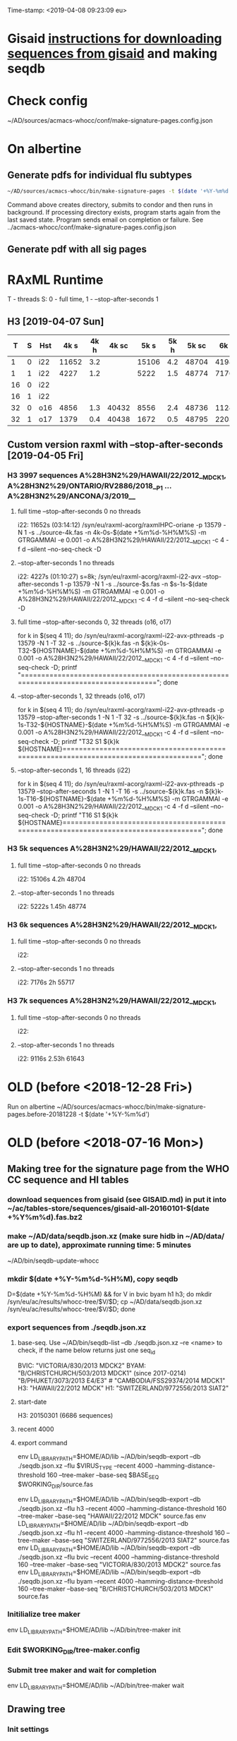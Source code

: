 Time-stamp: <2019-04-08 09:23:09 eu>
* Gisaid [[file:~/AD/sources/acmacs-whocc/doc/gisaid.org][instructions for downloading sequences from gisaid]] and making seqdb
* Check config
~/AD/sources/acmacs-whocc/conf/make-signature-pages.config.json
* On albertine
** Generate pdfs for individual flu subtypes
#+BEGIN_SRC sh
~/AD/sources/acmacs-whocc/bin/make-signature-pages -t $(date '+%Y-%m%d') -f <h1 h3 bv by> -s <week day>
#+END_SRC
Command above creates directory, submits to condor and then runs in background.
If processing directory exists, program starts again from the last saved state.
Program sends email on completion or failure.
See ../acmacs-whocc/conf/make-signature-pages.config.json
** Generate pdf with all sig pages
* RAxML Runtime
T - threads
S: 0 - full time, 1 - --stop-after-seconds 1
** H3 [2019-04-07 Sun]

|  T | S | Hst |  4k s | 4k h | 4k sc |  5k s | 5k h | 5k sc |  6k s | 6k h | 6k sc |  7k s | 7k h | 7k sc |  8k s | 8k h | 8k sc |  9k s | 9k h | 9k sc | 10k s | 10k h | 10k sc | 11k s | 11k h | 11k sc |
|----+---+-----+-------+------+-------+-------+------+-------+-------+------+-------+-------+------+-------+-------+------+-------+-------+------+-------+-------+-------+--------+-------+-------+--------|
|  1 | 0 | i22 | 11652 |  3.2 |       | 15106 |  4.2 | 48704 | 41986 | 11.6 | 55654 | 39638 | 11.0 | 61560 |       |      |       |       |      |       |       |       |        |       |       |        |
|----+---+-----+-------+------+-------+-------+------+-------+-------+------+-------+-------+------+-------+-------+------+-------+-------+------+-------+-------+-------+--------+-------+-------+--------|
|  1 | 1 | i22 |  4227 |  1.2 |       |  5222 |  1.5 | 48774 |  7176 |  2.0 | 55717 |  9116 |  2.5 | 61643 | 11728 |  3.3 | 67044 | 13955 |  3.9 | 71993 | 15486 |   4.3 |  78198 | 17463 |   4.9 |  84923 |
|----+---+-----+-------+------+-------+-------+------+-------+-------+------+-------+-------+------+-------+-------+------+-------+-------+------+-------+-------+-------+--------+-------+-------+--------|
| 16 | 0 | i22 |       |      |       |       |      |       |       |      |       |       |      |       |       |      |       |       |      |       |       |       |        |       |       |        |
|----+---+-----+-------+------+-------+-------+------+-------+-------+------+-------+-------+------+-------+-------+------+-------+-------+------+-------+-------+-------+--------+-------+-------+--------|
| 16 | 1 | i22 |       |      |       |       |      |       |       |      |       |       |      |       |       |      |       |       |      |       |       |       |        |       |       |        |
|----+---+-----+-------+------+-------+-------+------+-------+-------+------+-------+-------+------+-------+-------+------+-------+-------+------+-------+-------+-------+--------+-------+-------+--------|
| 32 | 0 | o16 |  4856 |  1.3 | 40432 |  8556 |  2.4 | 48736 | 11245 |  3.1 | 55658 | 19871 |  5.5 | 61538 | 22814 |  6.3 | 66915 |       |      |       |       |       |        |       |       |        |
|----+---+-----+-------+------+-------+-------+------+-------+-------+------+-------+-------+------+-------+-------+------+-------+-------+------+-------+-------+-------+--------+-------+-------+--------|
| 32 | 1 | o17 |  1379 |  0.4 | 40438 |  1672 |  0.5 | 48795 |  2203 |  0.6 | 55735 |  2899 |  0.8 | 61654 |  2860 |  0.8 | 67102 |  3925 |  1.1 | 72048 |  4170 |   1.2 |  78301 |  4567 |   1.3 |  84999 |
|----+---+-----+-------+------+-------+-------+------+-------+-------+------+-------+-------+------+-------+-------+------+-------+-------+------+-------+-------+-------+--------+-------+-------+--------|

** Custom version raxml with --stop-after-seconds [2019-04-05 Fri]
*** H3 3997 sequences A%28H3N2%29/HAWAII/22/2012__MDCK1, A%28H3N2%29/ONTARIO/RV2886/2018__P1 ... A%28H3N2%29/ANCONA/3/2019__
**** full time --stop-after-seconds 0 no threads
i22: 11652s (03:14:12)
/syn/eu/raxml-acorg/raxmlHPC-oriane -p 13579 -N 1 -s ../source-4k.fas -n 4k-0s-$(date +%m%d-%H%M%S) -m GTRGAMMAI -e 0.001 -o A%28H3N2%29/HAWAII/22/2012__MDCK1 -c 4 -f d --silent --no-seq-check -D
**** --stop-after-seconds 1 no threads
i22: 4227s (01:10:27)
s=8k; /syn/eu/raxml-acorg/raxml-i22-avx --stop-after-seconds 1 -p 13579 -N 1 -s ../source-$s.fas -n $s-1s-$(date +%m%d-%H%M%S) -m GTRGAMMAI -e 0.001 -o A%28H3N2%29/HAWAII/22/2012__MDCK1 -c 4 -f d --silent --no-seq-check -D
**** full time --stop-after-seconds 0, 32 threads (o16, o17)
for k in $(seq 4 11); do /syn/eu/raxml-acorg/raxml-i22-avx-pthreads -p 13579 -N 1 -T 32 -s ../source-${k}k.fas -n ${k}k-0s-T32-${HOSTNAME}-$(date +%m%d-%H%M%S) -m GTRGAMMAI -e 0.001 -o A%28H3N2%29/HAWAII/22/2012__MDCK1 -c 4 -f d --silent --no-seq-check -D; printf "\n\n\n=====================================================================================\n\n\n"; done
**** --stop-after-seconds 1, 32 threads (o16, o17)
for k in $(seq 4 11); do /syn/eu/raxml-acorg/raxml-i22-avx-pthreads -p 13579 --stop-after-seconds 1 -N 1 -T 32 -s ../source-${k}k.fas -n ${k}k-1s-T32-${HOSTNAME}-$(date +%m%d-%H%M%S) -m GTRGAMMAI -e 0.001 -o A%28H3N2%29/HAWAII/22/2012__MDCK1 -c 4 -f d --silent --no-seq-check -D; printf "T32 S1 ${k}k ${HOSTNAME}\n\n\n=====================================================================================\n\n\n"; done
**** --stop-after-seconds 1, 16 threads (i22)
for k in $(seq 4 11); do /syn/eu/raxml-acorg/raxml-i22-avx-pthreads -p 13579 --stop-after-seconds 1 -N 1 -T 16 -s ../source-${k}k.fas -n ${k}k-1s-T16-${HOSTNAME}-$(date +%m%d-%H%M%S) -m GTRGAMMAI -e 0.001 -o A%28H3N2%29/HAWAII/22/2012__MDCK1 -c 4 -f d --silent --no-seq-check -D; printf "T16 S1 ${k}k ${HOSTNAME}\n\n\n=====================================================================================\n\n\n"; done
*** H3 5k sequences A%28H3N2%29/HAWAII/22/2012__MDCK1, 
**** full time --stop-after-seconds 0 no threads
i22: 15106s 4.2h 48704
**** --stop-after-seconds 1 no threads
i22: 5222s 1.45h 48774
*** H3 6k sequences A%28H3N2%29/HAWAII/22/2012__MDCK1, 
**** full time --stop-after-seconds 0 no threads
i22: 
**** --stop-after-seconds 1 no threads
i22: 7176s 2h 55717
*** H3 7k sequences A%28H3N2%29/HAWAII/22/2012__MDCK1, 
**** full time --stop-after-seconds 0 no threads
i22: 
**** --stop-after-seconds 1 no threads
i22: 9116s 2.53h 61643
* OLD (before <2018-12-28 Fri>)
Run on albertine ~/AD/sources/acmacs-whocc/bin/make-signature-pages.before-20181228 -t $(date '+%Y-%m%d')
* OLD (before <2018-07-16 Mon>)
** Making tree for the signature page from the WHO CC sequence and HI tables
*** download sequences from gisaid (see GISAID.md) in put it into ~/ac/tables-store/sequences/gisaid-all-20160101-$(date +%Y%m%d).fas.bz2
*** make ~/AD/data/seqdb.json.xz (make sure hidb in ~/AD/data/ are up to date), approximate running time: 5 minutes
         ~/AD/bin/seqdb-update-whocc
*** mkdir $(date +%Y-%m%d-%H%M), copy seqdb
         D=$(date +%Y-%m%d-%H%M) && for V in bvic byam h1 h3; do mkdir /syn/eu/ac/results/whocc-tree/$V/$D; cp ~/AD/data/seqdb.json.xz /syn/eu/ac/results/whocc-tree/$V/$D; done
*** export sequences from ./seqdb.json.xz
**** base-seq. Use ~/AD/bin/seqdb-list --db ./seqdb.json.xz --re <name> to check, if the name below returns just one seq_id

         BVIC: "VICTORIA/830/2013 MDCK2"
         BYAM: "B/CHRISTCHURCH/503/2013 MDCK1" (since 2017-0214) "B/PHUKET/3073/2013 E4/E3" # "CAMBODIA/FSS29374/2014 MDCK1"
         H3:   "HAWAII/22/2012 MDCK"
         H1:   "SWITZERLAND/9772556/2013 SIAT2"
**** start-date
         H3: 20150301 (6686 sequences)
**** recent 4000
**** export command
         env LD_LIBRARY_PATH=$HOME/AD/lib ~/AD/bin/seqdb-export --db ./seqdb.json.xz --flu $VIRUS_TYPE --recent 4000 --hamming-distance-threshold 160 --tree-maker --base-seq $BASE_SEQ $WORKING_DIR/source.fas

         env LD_LIBRARY_PATH=$HOME/AD/lib ~/AD/bin/seqdb-export --db ./seqdb.json.xz --flu h3 --recent 4000 --hamming-distance-threshold 160 --tree-maker --base-seq "HAWAII/22/2012 MDCK" source.fas
         env LD_LIBRARY_PATH=$HOME/AD/lib ~/AD/bin/seqdb-export --db ./seqdb.json.xz --flu h1 --recent 4000 --hamming-distance-threshold 160 --tree-maker --base-seq "SWITZERLAND/9772556/2013 SIAT2" source.fas
         env LD_LIBRARY_PATH=$HOME/AD/lib ~/AD/bin/seqdb-export --db ./seqdb.json.xz --flu bvic --recent 4000 --hamming-distance-threshold 160 --tree-maker --base-seq "VICTORIA/830/2013 MDCK2" source.fas
         env LD_LIBRARY_PATH=$HOME/AD/lib ~/AD/bin/seqdb-export --db ./seqdb.json.xz --flu byam --recent 4000 --hamming-distance-threshold 160 --tree-maker --base-seq "B/CHRISTCHURCH/503/2013 MDCK1" source.fas
*** Initilialize tree maker
         env LD_LIBRARY_PATH=$HOME/AD/lib ~/AD/bin/tree-maker init
*** Edit $WORKING_DIR/tree-maker.config
*** Submit tree maker and wait for completion
         env LD_LIBRARY_PATH=$HOME/AD/lib ~/AD/bin/tree-maker wait
** Drawing tree
*** Init settings
         ~/AD/bin/sigp --seqdb ~/AD/data/seqdb.json.xz --init-settings tree.settings.json tree.json.xz /tmp/tree.pdf && open /tmp/tree.pdf
*** Edit settings in tree.settings.json
*** Generate pdf with the tree
         ~/AD/bin/sigp --seqdb ~/AD/data/seqdb.json.xz -s tree.settings.json tree.json.xz tree.pdf && open tree.pdf
** Signature page
*** Init settings
         ~/AD/bin/sigp --seqdb ~/AD/data/seqdb.json.xz --chart <chart.sdb> --init-settings sigp.settings.json tree.json.xz /tmp/sigp.pdf && open /tmp/sigp.pdf
*** Edit settings in sigp.settings.json
*** Generate pdf with the signature page
         ~/AD/bin/sigp --seqdb ~/AD/data/seqdb.json.xz --chart <chart.sdb> -s sigp.settings.json tree.json.xz sigp.pdf && open sigp.pdf

 # ======================================================================
 ### Local Variables:
 ### eval: (add-hook 'before-save-hook 'time-stamp)
 ### End:
